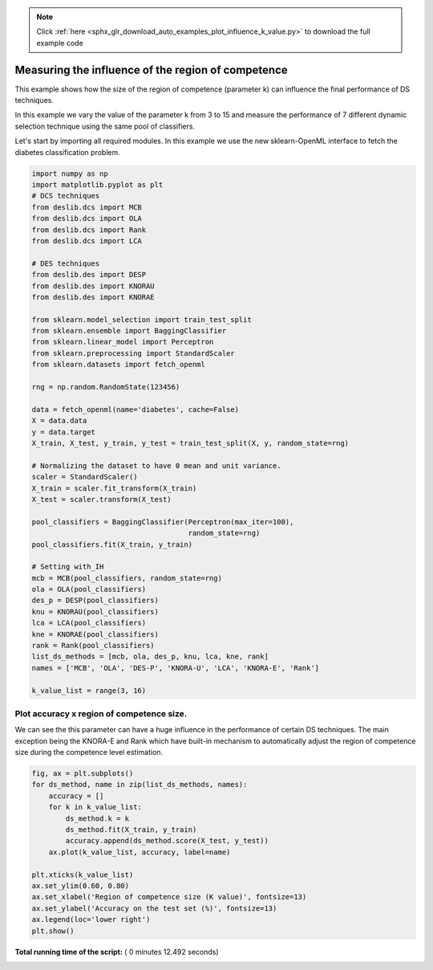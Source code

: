 .. note::
    :class: sphx-glr-download-link-note

    Click :ref:`here <sphx_glr_download_auto_examples_plot_influence_k_value.py>` to download the full example code
.. rst-class:: sphx-glr-example-title

.. _sphx_glr_auto_examples_plot_influence_k_value.py:


====================================================================
Measuring the influence of the region of competence
====================================================================

This example shows how the size of the region of competence (parameter k)
can influence the final performance of DS techniques.

In this example we vary the value of the parameter k from 3 to 15 and measure
the performance of 7 different dynamic selection technique using the same
pool of classifiers.



Let's start by importing all required modules. In this example we use the
new sklearn-OpenML interface to fetch the diabetes classification problem.



.. code-block:: python


    import numpy as np
    import matplotlib.pyplot as plt
    # DCS techniques
    from deslib.dcs import MCB
    from deslib.dcs import OLA
    from deslib.dcs import Rank
    from deslib.dcs import LCA

    # DES techniques
    from deslib.des import DESP
    from deslib.des import KNORAU
    from deslib.des import KNORAE

    from sklearn.model_selection import train_test_split
    from sklearn.ensemble import BaggingClassifier
    from sklearn.linear_model import Perceptron
    from sklearn.preprocessing import StandardScaler
    from sklearn.datasets import fetch_openml

    rng = np.random.RandomState(123456)

    data = fetch_openml(name='diabetes', cache=False)
    X = data.data
    y = data.target
    X_train, X_test, y_train, y_test = train_test_split(X, y, random_state=rng)

    # Normalizing the dataset to have 0 mean and unit variance.
    scaler = StandardScaler()
    X_train = scaler.fit_transform(X_train)
    X_test = scaler.transform(X_test)

    pool_classifiers = BaggingClassifier(Perceptron(max_iter=100),
                                         random_state=rng)
    pool_classifiers.fit(X_train, y_train)

    # Setting with_IH
    mcb = MCB(pool_classifiers, random_state=rng)
    ola = OLA(pool_classifiers)
    des_p = DESP(pool_classifiers)
    knu = KNORAU(pool_classifiers)
    lca = LCA(pool_classifiers)
    kne = KNORAE(pool_classifiers)
    rank = Rank(pool_classifiers)
    list_ds_methods = [mcb, ola, des_p, knu, lca, kne, rank]
    names = ['MCB', 'OLA', 'DES-P', 'KNORA-U', 'LCA', 'KNORA-E', 'Rank']

    k_value_list = range(3, 16)







Plot accuracy x region of competence size.
-------------------------------------------
We can see the this parameter can have a huge influence in the performance
of certain DS techniques. The main exception being the KNORA-E and Rank
which have built-in mechanism to automatically adjust the region
of competence size during the competence level estimation.



.. code-block:: python


    fig, ax = plt.subplots()
    for ds_method, name in zip(list_ds_methods, names):
        accuracy = []
        for k in k_value_list:
            ds_method.k = k
            ds_method.fit(X_train, y_train)
            accuracy.append(ds_method.score(X_test, y_test))
        ax.plot(k_value_list, accuracy, label=name)

    plt.xticks(k_value_list)
    ax.set_ylim(0.60, 0.80)
    ax.set_xlabel('Region of competence size (K value)', fontsize=13)
    ax.set_ylabel('Accuracy on the test set (%)', fontsize=13)
    ax.legend(loc='lower right')
    plt.show()



.. image:: /auto_examples/images/sphx_glr_plot_influence_k_value_001.png
    :class: sphx-glr-single-img




**Total running time of the script:** ( 0 minutes  12.492 seconds)


.. _sphx_glr_download_auto_examples_plot_influence_k_value.py:


.. only :: html

 .. container:: sphx-glr-footer
    :class: sphx-glr-footer-example



  .. container:: sphx-glr-download

     :download:`Download Python source code: plot_influence_k_value.py <plot_influence_k_value.py>`



  .. container:: sphx-glr-download

     :download:`Download Jupyter notebook: plot_influence_k_value.ipynb <plot_influence_k_value.ipynb>`


.. only:: html

 .. rst-class:: sphx-glr-signature

    `Gallery generated by Sphinx-Gallery <https://sphinx-gallery.readthedocs.io>`_
